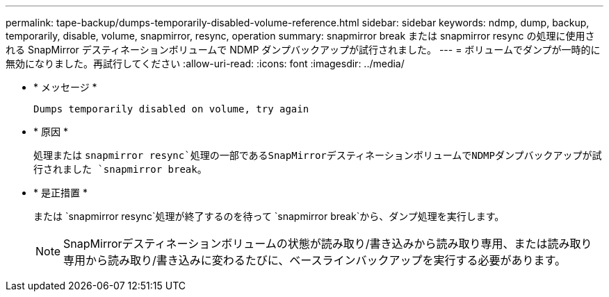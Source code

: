 ---
permalink: tape-backup/dumps-temporarily-disabled-volume-reference.html 
sidebar: sidebar 
keywords: ndmp, dump, backup, temporarily, disable, volume, snapmirror, resync, operation 
summary: snapmirror break または snapmirror resync の処理に使用される SnapMirror デスティネーションボリュームで NDMP ダンプバックアップが試行されました。 
---
= ボリュームでダンプが一時的に無効になりました。再試行してください
:allow-uri-read: 
:icons: font
:imagesdir: ../media/


[role="lead"]
* * メッセージ *
+
`Dumps temporarily disabled on volume, try again`

* * 原因 *
+
処理または `snapmirror resync`処理の一部であるSnapMirrorデスティネーションボリュームでNDMPダンプバックアップが試行されました `snapmirror break`。

* * 是正措置 *
+
または `snapmirror resync`処理が終了するのを待って `snapmirror break`から、ダンプ処理を実行します。

+
[NOTE]
====
SnapMirrorデスティネーションボリュームの状態が読み取り/書き込みから読み取り専用、または読み取り専用から読み取り/書き込みに変わるたびに、ベースラインバックアップを実行する必要があります。

====

